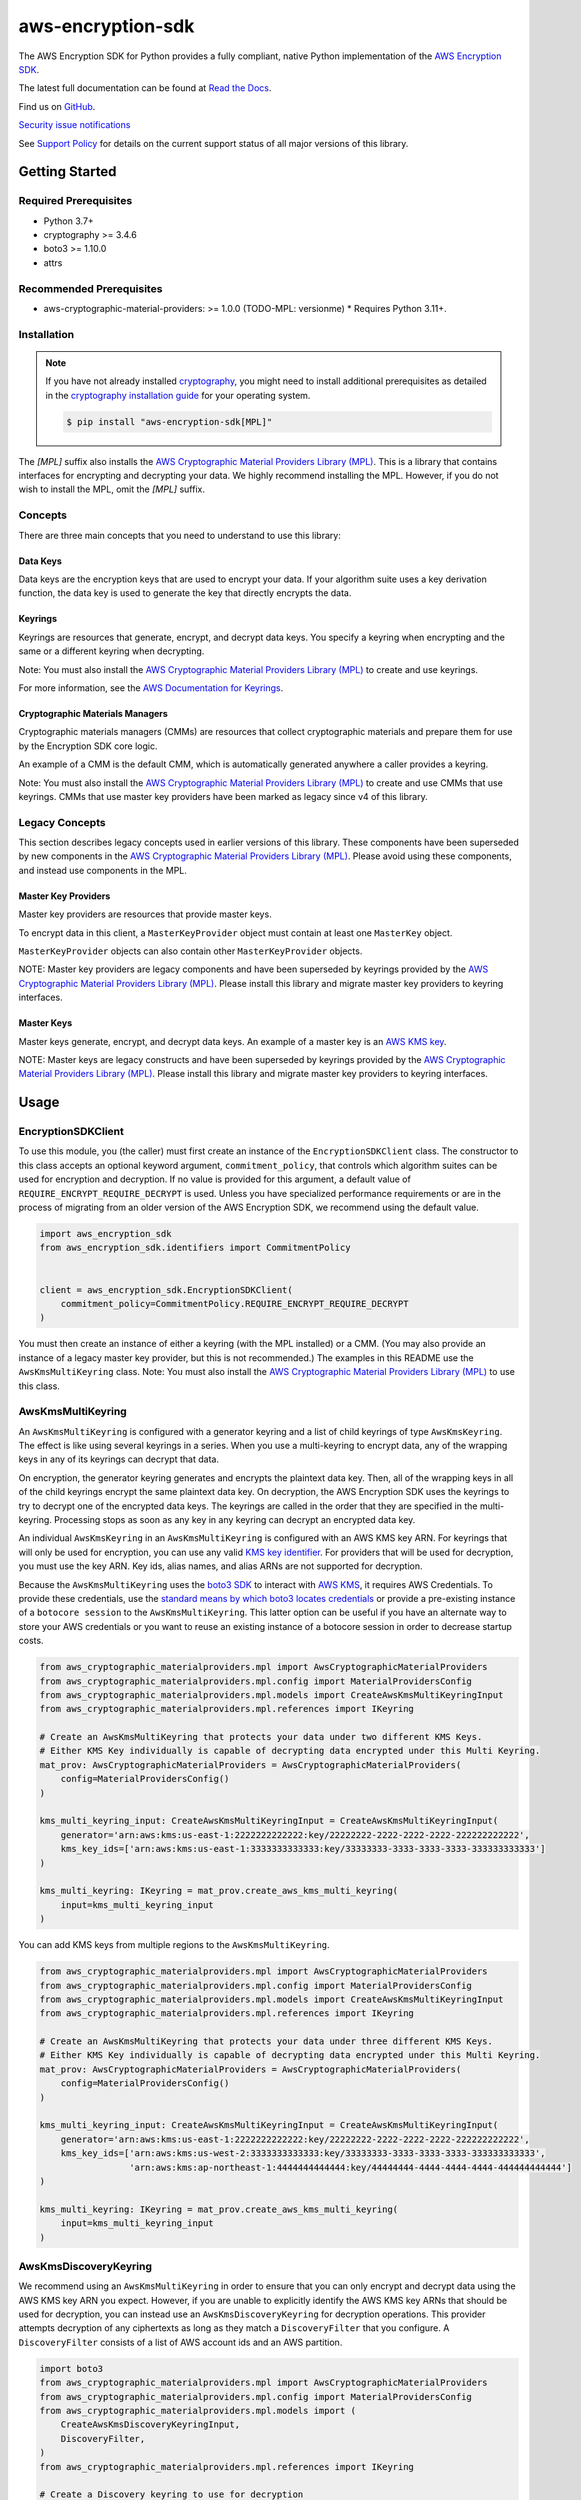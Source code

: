 ##################
aws-encryption-sdk
##################

.. image:: https://img.shields.io/pypi/v/aws-encryption-sdk.svg
   :target: https://pypi.python.org/pypi/aws-encryption-sdk
   :alt: Latest Version

.. image:: https://img.shields.io/pypi/pyversions/aws-encryption-sdk.svg
   :target: https://pypi.python.org/pypi/aws-encryption-sdk
   :alt: Supported Python Versions

.. image:: https://img.shields.io/badge/code_style-black-000000.svg
   :target: https://github.com/ambv/black
   :alt: Code style: black

.. image:: https://readthedocs.org/projects/aws-encryption-sdk-python/badge/
   :target: https://aws-encryption-sdk-python.readthedocs.io/en/stable/
   :alt: Documentation Status

The AWS Encryption SDK for Python provides a fully compliant, native Python implementation of the `AWS Encryption SDK`_.

The latest full documentation can be found at `Read the Docs`_.

Find us on `GitHub`_.

`Security issue notifications`_

See `Support Policy`_ for details on the current support status of all major versions of this library.

***************
Getting Started
***************
Required Prerequisites
======================

* Python 3.7+
* cryptography >= 3.4.6
* boto3 >= 1.10.0
* attrs

Recommended Prerequisites
=========================

* aws-cryptographic-material-providers: >= 1.0.0 (TODO-MPL: versionme)
  * Requires Python 3.11+.

Installation
============

.. note::

   If you have not already installed `cryptography`_, you might need to install additional prerequisites as
   detailed in the `cryptography installation guide`_ for your operating system.

   .. code::

       $ pip install "aws-encryption-sdk[MPL]"

The `[MPL]` suffix also installs the `AWS Cryptographic Material Providers Library (MPL)`_.
This is a library that contains interfaces for encrypting and decrypting your data.
We highly recommend installing the MPL.
However, if you do not wish to install the MPL, omit the `[MPL]` suffix.

Concepts
========
There are three main concepts that you need to understand to use this library:

Data Keys
---------
Data keys are the encryption keys that are used to encrypt your data. If your algorithm suite
uses a key derivation function, the data key is used to generate the key that directly encrypts the data.

Keyrings
--------
Keyrings are resources that generate, encrypt, and decrypt data keys.
You specify a keyring when encrypting and the same or a different keyring when decrypting.

Note: You must also install the `AWS Cryptographic Material Providers Library (MPL)`_ to create and use keyrings.

For more information, see the `AWS Documentation for Keyrings`_.

Cryptographic Materials Managers
--------------------------------
Cryptographic materials managers (CMMs) are resources that collect cryptographic materials and prepare them for
use by the Encryption SDK core logic.

An example of a CMM is the default CMM,
which is automatically generated anywhere a caller provides a keyring.

Note: You must also install the `AWS Cryptographic Material Providers Library (MPL)`_
to create and use CMMs that use keyrings.
CMMs that use master key providers have been marked as legacy since v4 of this library.

Legacy Concepts
===============
This section describes legacy concepts used in earlier versions of this library.
These components have been superseded by new components in the `AWS Cryptographic Material Providers Library (MPL)`_.
Please avoid using these components, and instead use components in the MPL.

Master Key Providers
--------------------
Master key providers are resources that provide master keys.

To encrypt data in this client, a ``MasterKeyProvider`` object must contain at least one ``MasterKey`` object.

``MasterKeyProvider`` objects can also contain other ``MasterKeyProvider`` objects.

NOTE: Master key providers are legacy components
and have been superseded by keyrings
provided by the `AWS Cryptographic Material Providers Library (MPL)`_.
Please install this library and migrate master key providers to keyring interfaces.

Master Keys
-----------
Master keys generate, encrypt, and decrypt data keys.
An example of a master key is an `AWS KMS key`_.

NOTE: Master keys are legacy constructs
and have been superseded by keyrings
provided by the `AWS Cryptographic Material Providers Library (MPL)`_.
Please install this library and migrate master key providers to keyring interfaces.

*****
Usage
*****

EncryptionSDKClient
===================
To use this module, you (the caller) must first create an instance of the ``EncryptionSDKClient`` class.
The constructor to this class accepts an optional keyword argument, ``commitment_policy``, that controls
which algorithm suites can be used for encryption and decryption. If no value
is provided for this argument, a default value of ``REQUIRE_ENCRYPT_REQUIRE_DECRYPT`` is used. Unless
you have specialized performance requirements or are in the process of migrating from an older
version of the AWS Encryption SDK, we recommend using the default value.

.. code:: python

    import aws_encryption_sdk
    from aws_encryption_sdk.identifiers import CommitmentPolicy


    client = aws_encryption_sdk.EncryptionSDKClient(
        commitment_policy=CommitmentPolicy.REQUIRE_ENCRYPT_REQUIRE_DECRYPT
    )


You must then create an instance of either a keyring (with the MPL installed) or a CMM.
(You may also provide an instance of a legacy master key provider, but this is not recommended.)
The examples in this README use the ``AwsKmsMultiKeyring`` class.
Note: You must also install the `AWS Cryptographic Material Providers Library (MPL)`_ to use this class.


AwsKmsMultiKeyring
==================

An ``AwsKmsMultiKeyring`` is configured with a generator keyring and a list of
child keyrings of type ``AwsKmsKeyring``. The effect is like using several keyrings
in a series. When you use a multi-keyring to encrypt data, any of the wrapping keys
in any of its keyrings can decrypt that data.

On encryption, the generator keyring generates and encrypts the plaintext data key.
Then, all of the wrapping keys in all of the child keyrings encrypt the same plaintext data key.
On decryption, the AWS Encryption SDK uses the keyrings to try to decrypt one of the encrypted data keys.
The keyrings are called in the order that they are specified in the multi-keyring.
Processing stops as soon as any key in any keyring can decrypt an encrypted data key.

An individual ``AwsKmsKeyring`` in an ``AwsKmsMultiKeyring`` is configured with an
AWS KMS key ARN.
For keyrings that will only be used for encryption,
you can use any valid `KMS key identifier`_.
For providers that will be used for decryption,
you must use the key ARN.
Key ids, alias names, and alias ARNs are not supported for decryption.

Because the ``AwsKmsMultiKeyring`` uses the `boto3 SDK`_ to interact with `AWS KMS`_,
it requires AWS Credentials.
To provide these credentials, use the `standard means by which boto3 locates credentials`_ or provide a
pre-existing instance of a ``botocore session`` to the ``AwsKmsMultiKeyring``.
This latter option can be useful if you have an alternate way to store your AWS credentials or
you want to reuse an existing instance of a botocore session in order to decrease startup costs.

.. code:: python

    from aws_cryptographic_materialproviders.mpl import AwsCryptographicMaterialProviders
    from aws_cryptographic_materialproviders.mpl.config import MaterialProvidersConfig
    from aws_cryptographic_materialproviders.mpl.models import CreateAwsKmsMultiKeyringInput
    from aws_cryptographic_materialproviders.mpl.references import IKeyring

    # Create an AwsKmsMultiKeyring that protects your data under two different KMS Keys.
    # Either KMS Key individually is capable of decrypting data encrypted under this Multi Keyring.
    mat_prov: AwsCryptographicMaterialProviders = AwsCryptographicMaterialProviders(
        config=MaterialProvidersConfig()
    )

    kms_multi_keyring_input: CreateAwsKmsMultiKeyringInput = CreateAwsKmsMultiKeyringInput(
        generator='arn:aws:kms:us-east-1:2222222222222:key/22222222-2222-2222-2222-222222222222',
        kms_key_ids=['arn:aws:kms:us-east-1:3333333333333:key/33333333-3333-3333-3333-333333333333']
    )

    kms_multi_keyring: IKeyring = mat_prov.create_aws_kms_multi_keyring(
        input=kms_multi_keyring_input
    )

You can add KMS keys from multiple regions to the ``AwsKmsMultiKeyring``.

.. code:: python

    from aws_cryptographic_materialproviders.mpl import AwsCryptographicMaterialProviders
    from aws_cryptographic_materialproviders.mpl.config import MaterialProvidersConfig
    from aws_cryptographic_materialproviders.mpl.models import CreateAwsKmsMultiKeyringInput
    from aws_cryptographic_materialproviders.mpl.references import IKeyring

    # Create an AwsKmsMultiKeyring that protects your data under three different KMS Keys.
    # Either KMS Key individually is capable of decrypting data encrypted under this Multi Keyring.
    mat_prov: AwsCryptographicMaterialProviders = AwsCryptographicMaterialProviders(
        config=MaterialProvidersConfig()
    )

    kms_multi_keyring_input: CreateAwsKmsMultiKeyringInput = CreateAwsKmsMultiKeyringInput(
        generator='arn:aws:kms:us-east-1:2222222222222:key/22222222-2222-2222-2222-222222222222',
        kms_key_ids=['arn:aws:kms:us-west-2:3333333333333:key/33333333-3333-3333-3333-333333333333',
                     'arn:aws:kms:ap-northeast-1:4444444444444:key/44444444-4444-4444-4444-444444444444']
    )

    kms_multi_keyring: IKeyring = mat_prov.create_aws_kms_multi_keyring(
        input=kms_multi_keyring_input
    )


AwsKmsDiscoveryKeyring
======================
We recommend using an ``AwsKmsMultiKeyring`` in order to ensure that you can only
encrypt and decrypt data using the AWS KMS key ARN you expect. However, if you are unable to
explicitly identify the AWS KMS key ARNs that should be used for decryption, you can instead
use an ``AwsKmsDiscoveryKeyring`` for decryption operations. This provider
attempts decryption of any ciphertexts as long as they match a ``DiscoveryFilter`` that
you configure. A ``DiscoveryFilter`` consists of a list of AWS account ids and an AWS
partition.

.. code:: python

    import boto3
    from aws_cryptographic_materialproviders.mpl import AwsCryptographicMaterialProviders
    from aws_cryptographic_materialproviders.mpl.config import MaterialProvidersConfig
    from aws_cryptographic_materialproviders.mpl.models import (
        CreateAwsKmsDiscoveryKeyringInput,
        DiscoveryFilter,
    )
    from aws_cryptographic_materialproviders.mpl.references import IKeyring

    # Create a Discovery keyring to use for decryption
    mat_prov: AwsCryptographicMaterialProviders = AwsCryptographicMaterialProviders(
        config=MaterialProvidersConfig()
    )

    discovery_keyring_input: CreateAwsKmsDiscoveryKeyringInput = CreateAwsKmsDiscoveryKeyringInput(
        kms_client=boto3.client('kms', region_name="us-east-1"),
        discovery_filter=DiscoveryFilter(
            account_ids=["2222222222222"],
            partition="aws"
        )
    )

    discovery_keyring: IKeyring = mat_prov.create_aws_kms_discovery_keyring(
        input=discovery_keyring_input
    )


If you do not want to filter the set of allowed accounts, you can also omit the ``discovery_filter`` argument.

Note that an ``AwsKmsDiscoveryKeyring`` cannot be used for encryption operations.

Encryption and Decryption
=========================
After you create an instance of an ``EncryptionSDKClient`` and a ``Keyring``, you can use either of
the client's two ``encrypt``/``decrypt`` functions to encrypt and decrypt your data.

.. code:: python

    from aws_cryptographic_materialproviders.mpl import AwsCryptographicMaterialProviders
    from aws_cryptographic_materialproviders.mpl.config import MaterialProvidersConfig
    from aws_cryptographic_materialproviders.mpl.models import CreateAwsKmsMultiKeyringInput
    from aws_cryptographic_materialproviders.mpl.references import IKeyring

    import aws_encryption_sdk
    from aws_encryption_sdk.identifiers import CommitmentPolicy

    client = aws_encryption_sdk.EncryptionSDKClient(
        commitment_policy=CommitmentPolicy.REQUIRE_ENCRYPT_ALLOW_DECRYPT
    )

    mat_prov: AwsCryptographicMaterialProviders = AwsCryptographicMaterialProviders(
        config=MaterialProvidersConfig()
    )

    kms_multi_keyring_input: CreateAwsKmsMultiKeyringInput = CreateAwsKmsMultiKeyringInput(
        generator='arn:aws:kms:us-east-1:2222222222222:key/22222222-2222-2222-2222-222222222222',
        kms_key_ids=['arn:aws:kms:us-east-1:3333333333333:key/33333333-3333-3333-3333-333333333333']
    )

    kms_multi_keyring: IKeyring = mat_prov.create_aws_kms_multi_keyring(
        input=kms_multi_keyring_input
    )

    my_plaintext = b'This is some super secret data!  Yup, sure is!'

    my_ciphertext, encryptor_header = client.encrypt(
        source=my_plaintext,
        keyring=kms_multi_keyring
    )

    decrypted_plaintext, decryptor_header = client.decrypt(
        source=my_ciphertext,
        keyring=kms_multi_keyring
    )

    assert my_plaintext == decrypted_plaintext

You can provide an `encryption context`_: a form of additional authenticating information.

.. code:: python

    from aws_cryptographic_materialproviders.mpl import AwsCryptographicMaterialProviders
    from aws_cryptographic_materialproviders.mpl.config import MaterialProvidersConfig
    from aws_cryptographic_materialproviders.mpl.models import CreateAwsKmsMultiKeyringInput
    from aws_cryptographic_materialproviders.mpl.references import IKeyring

    import aws_encryption_sdk
    from aws_encryption_sdk.identifiers import CommitmentPolicy

    client = aws_encryption_sdk.EncryptionSDKClient(
        commitment_policy=CommitmentPolicy.REQUIRE_ENCRYPT_ALLOW_DECRYPT
    )

    mat_prov: AwsCryptographicMaterialProviders = AwsCryptographicMaterialProviders(
        config=MaterialProvidersConfig()
    )

    kms_multi_keyring_input: CreateAwsKmsMultiKeyringInput = CreateAwsKmsMultiKeyringInput(
        generator='arn:aws:kms:us-east-1:2222222222222:key/22222222-2222-2222-2222-222222222222',
        kms_key_ids=['arn:aws:kms:us-east-1:3333333333333:key/33333333-3333-3333-3333-333333333333']
    )

    kms_multi_keyring: IKeyring = mat_prov.create_aws_kms_multi_keyring(
        input=kms_multi_keyring_input
    )

    my_plaintext = b'This is some super secret data!  Yup, sure is!'

    my_ciphertext, encryptor_header = client.encrypt(
        source=my_plaintext,
        keyring=kms_multi_keyring,
        encryption_context={
            'not really': 'a secret',
            'but adds': 'some authentication'
        }
    )

    decrypted_plaintext, decryptor_header = client.decrypt(
        source=my_ciphertext,
        keyring=kms_multi_keyring
    )

    assert my_plaintext == decrypted_plaintext


Streaming
=========
If you are handling large files or simply do not want to put the entire plaintext or ciphertext in
memory at once, you can use this library's streaming clients directly. The streaming clients are
file-like objects, and behave exactly as you would expect a Python file object to behave,
offering context manager and iteration support.

.. code:: python

    from aws_cryptographic_materialproviders.mpl import AwsCryptographicMaterialProviders
    from aws_cryptographic_materialproviders.mpl.config import MaterialProvidersConfig
    from aws_cryptographic_materialproviders.mpl.models import CreateAwsKmsMultiKeyringInput
    from aws_cryptographic_materialproviders.mpl.references import IKeyring

    import aws_encryption_sdk
    from aws_encryption_sdk.identifiers import CommitmentPolicy

    client = aws_encryption_sdk.EncryptionSDKClient(
        commitment_policy=CommitmentPolicy.REQUIRE_ENCRYPT_ALLOW_DECRYPT
    )

    mat_prov: AwsCryptographicMaterialProviders = AwsCryptographicMaterialProviders(
        config=MaterialProvidersConfig()
    )

    kms_multi_keyring_input: CreateAwsKmsMultiKeyringInput = CreateAwsKmsMultiKeyringInput(
        generator='arn:aws:kms:us-east-1:2222222222222:key/22222222-2222-2222-2222-222222222222',
        kms_key_ids=['arn:aws:kms:us-east-1:3333333333333:key/33333333-3333-3333-3333-333333333333']
    )

    kms_multi_keyring: IKeyring = mat_prov.create_aws_kms_multi_keyring(
        input=kms_multi_keyring_input
    )

    plaintext_filename = 'my-secret-data.dat'
    ciphertext_filename = 'my-encrypted-data.ct'

    with open(plaintext_filename, 'rb') as pt_file, open(ciphertext_filename, 'wb') as ct_file:
        with client.stream(
            mode='e',
            source=pt_file,
            keyring=kms_multi_keyring
        ) as encryptor:
            for chunk in encryptor:
                ct_file.write(chunk)

    decrypted_filename = 'my-decrypted-data.dat'

    with open(ciphertext_filename, 'rb') as ct_file, open(decrypted_filename, 'wb') as pt_file:
        with client.stream(
            mode='d',
            source=ct_file,
            keyring=kms_multi_keyring
        ) as decryptor:
            for chunk in decryptor:
                pt_file.write(chunk)

    assert filecmp.cmp(plaintext_filename, decrypted_filename)


Performance Considerations
==========================
Adjusting the frame size can significantly improve the performance of encrypt/decrypt operations with this library.

Processing each frame in a framed message involves a certain amount of overhead. If you are encrypting a large file,
increasing the frame size can offer potentially significant performance gains. We recommend that you tune these values
to your use-case in order to obtain peak performance.

Thread safety
==========================
TODO-MPL: need to write about keyring thread safety.
kms keyrings definitely not thread safe.
raw keyrings need testing, but may be launched as not thread safe.

The ``EncryptionSDKClient`` class is thread safe.
But instances of key material providers (i.e. keyrings or legacy master key providers) that call AWS KMS
(ex. ``AwsKmsMultiKeyring`` or other KMS keyrings; ``BaseKmsMasterKeyProvider`` or children of this class)
MUST not be shared between threads
for the reasons outlined in `the boto3 docs <https://boto3.amazonaws.com/v1/documentation/api/latest/guide/resources.html#multithreading-or-multiprocessing-with-resources>`_.

Because these key material providers create a `new boto3 sessions <https://github.com/aws/aws-encryption-sdk-python/blob/08f305a9b7b5fc897d9cafac55fb98f3f2a6fe13/src/aws_encryption_sdk/key_providers/kms.py#L665-L674>`_ per region,
users do not need to create a client for every region in every thread;
a single key material provider per thread is sufficient.

(The ``BaseKMSMasterKeyProvider`` is the internal parent class of all the legacy KMS master key providers.)

Finally, while the ``CryptoMaterialsCache`` is thread safe,
sharing entries in that cache across threads needs to be done carefully
(see the !Note about partition name `in the API Docs <https://aws-encryption-sdk-python.readthedocs.io/en/latest/generated/aws_encryption_sdk.materials_managers.caching.html#aws_encryption_sdk.materials_managers.caching.CachingCryptoMaterialsManager>`_).

.. _AWS Encryption SDK: https://docs.aws.amazon.com/encryption-sdk/latest/developer-guide/introduction.html
.. _cryptography: https://cryptography.io/en/latest/
.. _cryptography installation guide: https://cryptography.io/en/latest/installation/
.. _Read the Docs: http://aws-encryption-sdk-python.readthedocs.io/en/latest/
.. _GitHub: https://github.com/aws/aws-encryption-sdk-python/
.. _AWS KMS: https://docs.aws.amazon.com/kms/latest/developerguide/overview.html
.. _AWS KMS key: https://docs.aws.amazon.com/kms/latest/developerguide/concepts.html#master_keys
.. _KMS key identifier: https://docs.aws.amazon.com/kms/latest/developerguide/concepts.html#key-id
.. _boto3 SDK: https://boto3.readthedocs.io/en/latest/
.. _standard means by which boto3 locates credentials: https://boto3.readthedocs.io/en/latest/guide/configuration.html
.. _final message: https://docs.aws.amazon.com/encryption-sdk/latest/developer-guide/message-format.html
.. _encryption context: https://docs.aws.amazon.com/kms/latest/developerguide/concepts.html#encrypt_context
.. _Security issue notifications: ./CONTRIBUTING.md#security-issue-notifications
.. _Support Policy: ./SUPPORT_POLICY.rst
.. _AWS Cryptographic Material Providers Library (MPL): https://github.com/aws/aws-cryptographic-material-providers-library
.. _AWS Documentation for Keyrings: https://docs.aws.amazon.com/encryption-sdk/latest/developer-guide/choose-keyring.html
